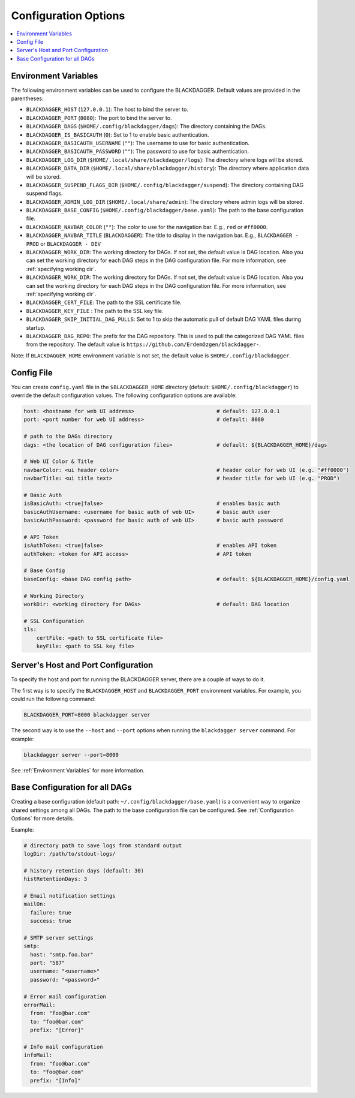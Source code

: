.. _Configuration Options:

Configuration Options
=====================

.. contents::
    :local:

.. _Environment Variables:

Environment Variables
----------------------

The following environment variables can be used to configure the BLACKDAGGER. Default values are provided in the parentheses:

- ``BLACKDAGGER_HOST`` (``127.0.0.1``): The host to bind the server to.
- ``BLACKDAGGER_PORT`` (``8080``): The port to bind the server to.
- ``BLACKDAGGER_DAGS`` (``$HOME/.config/blackdagger/dags``): The directory containing the DAGs.
- ``BLACKDAGGER_IS_BASICAUTH`` (``0``): Set to 1 to enable basic authentication.
- ``BLACKDAGGER_BASICAUTH_USERNAME`` (``""``): The username to use for basic authentication.
- ``BLACKDAGGER_BASICAUTH_PASSWORD`` (``""``): The password to use for basic authentication.
- ``BLACKDAGGER_LOG_DIR`` (``$HOME/.local/share/blackdagger/logs``): The directory where logs will be stored.
- ``BLACKDAGGER_DATA_DIR`` (``$HOME/.local/share/blackdagger/history``): The directory where application data will be stored.
- ``BLACKDAGGER_SUSPEND_FLAGS_DIR`` (``$HOME/.config/blackdagger/suspend``): The directory containing DAG suspend flags.
- ``BLACKDAGGER_ADMIN_LOG_DIR`` (``$HOME/.local/share/admin``): The directory where admin logs will be stored.
- ``BLACKDAGGER_BASE_CONFIG`` (``$HOME/.config/blackdagger/base.yaml``): The path to the base configuration file.
- ``BLACKDAGGER_NAVBAR_COLOR`` (``""``): The color to use for the navigation bar. E.g., ``red`` or ``#ff0000``.
- ``BLACKDAGGER_NAVBAR_TITLE`` (``BLACKDAGGER``): The title to display in the navigation bar. E.g., ``BLACKDAGGER - PROD`` or ``BLACKDAGGER - DEV``
- ``BLACKDAGGER_WORK_DIR``: The working directory for DAGs. If not set, the default value is DAG location. Also you can set the working directory for each DAG steps in the DAG configuration file. For more information, see :ref:`specifying working dir`.
- ``BLACKDAGGER_WORK_DIR``: The working directory for DAGs. If not set, the default value is DAG location. Also you can set the working directory for each DAG steps in the DAG configuration file. For more information, see :ref:`specifying working dir`.
- ``BLACKDAGGER_CERT_FILE``: The path to the SSL certificate file.
- ``BLACKDAGGER_KEY_FILE`` : The path to the SSL key file.
- ``BLACKDAGGER_SKIP_INITIAL_DAG_PULLS``: Set to 1 to skip the automatic pull of default DAG YAML files during startup.
- ``BLACKDAGGER_DAG_REPO``: The prefix for the DAG repository. This is used to pull the categorized DAG YAML files from the repository. The default value is ``https://github.com/ErdemOzgen/blackdagger-``.

Note: If ``BLACKDAGGER_HOME`` environment variable is not set, the default value is ``$HOME/.config/blackdagger``.

Config File
--------------

You can create ``config.yaml`` file in the ``$BLACKDAGGER_HOME`` directory (default: ``$HOME/.config/blackdagger``) to override the default configuration values. The following configuration options are available:

.. code-block:: yaml

    host: <hostname for web UI address>                          # default: 127.0.0.1
    port: <port number for web UI address>                       # default: 8080

    # path to the DAGs directory
    dags: <the location of DAG configuration files>              # default: ${BLACKDAGGER_HOME}/dags
    
    # Web UI Color & Title
    navbarColor: <ui header color>                               # header color for web UI (e.g. "#ff0000")
    navbarTitle: <ui title text>                                 # header title for web UI (e.g. "PROD")
    
    # Basic Auth
    isBasicAuth: <true|false>                                    # enables basic auth
    basicAuthUsername: <username for basic auth of web UI>       # basic auth user
    basicAuthPassword: <password for basic auth of web UI>       # basic auth password

    # API Token
    isAuthToken: <true|false>                                    # enables API token
    authToken: <token for API access>                            # API token

    # Base Config
    baseConfig: <base DAG config path>                           # default: ${BLACKDAGGER_HOME}/config.yaml

    # Working Directory
    workDir: <working directory for DAGs>                        # default: DAG location

    # SSL Configuration
    tls:
        certFile: <path to SSL certificate file>
        keyFile: <path to SSL key file>

.. _Host and Port Configuration:

Server's Host and Port Configuration
-------------------------------------

To specify the host and port for running the BLACKDAGGER server, there are a couple of ways to do it.

The first way is to specify the ``BLACKDAGGER_HOST`` and ``BLACKDAGGER_PORT`` environment variables. For example, you could run the following command:

.. code-block:: sh

    BLACKDAGGER_PORT=8000 blackdagger server

The second way is to use the ``--host`` and ``--port`` options when running the ``blackdagger server`` command. For example:

.. code-block:: sh

    blackdagger server --port=8000

See :ref:`Environment Variables` for more information.

.. _base configuration:

Base Configuration for all DAGs
---------------------------------

Creating a base configuration (default path: ``~/.config/blackdagger/base.yaml``) is a convenient way to organize shared settings among all DAGs. The path to the base configuration file can be configured. See :ref:`Configuration Options` for more details.

Example:

.. code-block:: yaml

    # directory path to save logs from standard output
    logDir: /path/to/stdout-logs/

    # history retention days (default: 30)
    histRetentionDays: 3

    # Email notification settings
    mailOn:
      failure: true
      success: true

    # SMTP server settings
    smtp:
      host: "smtp.foo.bar"
      port: "587"
      username: "<username>"
      password: "<password>"

    # Error mail configuration
    errorMail:
      from: "foo@bar.com"
      to: "foo@bar.com"
      prefix: "[Error]"

    # Info mail configuration
    infoMail:
      from: "foo@bar.com"
      to: "foo@bar.com"
      prefix: "[Info]"